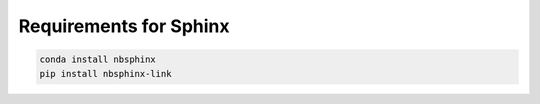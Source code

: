 Requirements for Sphinx
===========================

.. code-block:: bat

    conda install nbsphinx
    pip install nbsphinx-link
